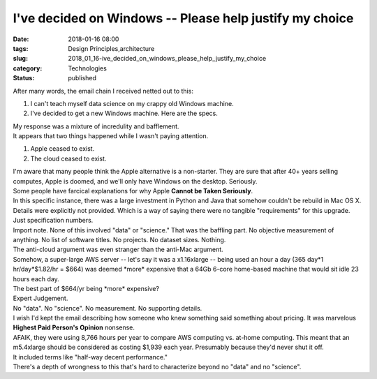 I've decided on Windows -- Please help justify my choice
========================================================

:date: 2018-01-16 08:00
:tags: Design Principles,architecture
:slug: 2018_01_16-ive_decided_on_windows_please_help_justify_my_choice
:category: Technologies
:status: published

| After many words, the email chain I received netted out to this:

#. I can't teach myself data science on my crappy old Windows machine.
#. I've decided to get a new Windows machine. Here are the specs.

| My response was a mixture of incredulity and bafflement.
| It appears that two things happened while I wasn't paying attention.

#. Apple ceased to exist.
#. The cloud ceased to exist.

| I'm aware that many people think the Apple alternative is a
  non-starter. They are sure that after 40+ years selling computes,
  Apple is doomed, and we'll only have Windows on the desktop.
  Seriously.
| Some people have farcical explanations for why Apple **Cannot be Taken
  Seriously**.
| In this specific instance, there was a large investment in Python and
  Java that somehow couldn't be rebuild in Mac OS X. Details were
  explicitly not provided. Which is a way of saying there were no
  tangible "requirements" for this upgrade. Just specification numbers.
| Import note. None of this involved "data" or "science." That was the
  baffling part. No objective measurement of anything. No list of
  software titles. No projects. No dataset sizes. Nothing.
| The anti-cloud argument was even stranger than the anti-Mac argument.
| Somehow, a super-large AWS server -- let's say it was a x1.16xlarge --
  being used an hour a day (365 day*1 hr/day*$1.82/hr = $664) was deemed
  \*more\* expensive that a 64Gb 6-core home-based machine that would
  sit idle 23 hours each day.
| The best part of $664/yr being \*more\* expensive?
| Expert Judgement.
| No "data". No "science". No measurement. No supporting details.
| I wish I'd kept the email describing how someone who knew something
  said something about pricing.  It was marvelous **Highest Paid
  Person's Opinion** nonsense.
| AFAIK, they were using 8,766 hours per year to compare AWS computing
  vs. at-home computing. This meant that an m5.4xlarge should be
  considered as costing $1,939 each year. Presumably because they'd
  never shut it off.
| It included terms like "half-way decent performance."
| There's a depth of wrongness to this that's hard to characterize
  beyond no "data" and no "science".





